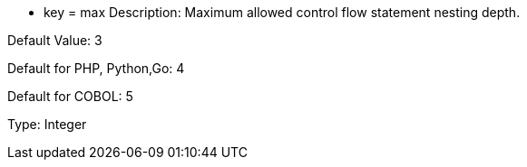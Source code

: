 * key = max
Description: Maximum allowed control flow statement nesting depth.

Default Value: 3

Default for PHP, Python,Go: 4

Default for COBOL: 5

Type: Integer
